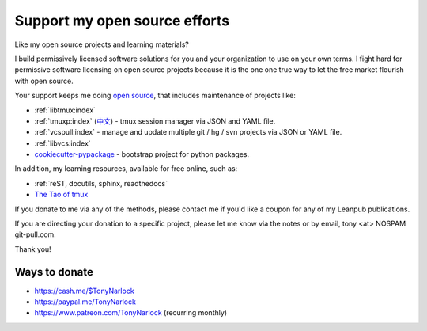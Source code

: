 .. _support:
   
Support my open source efforts
------------------------------
Like my open source projects and learning materials?

I build permissively licensed software solutions for you and your
organization to use on your own terms. I fight hard for permissive
software licensing on open source projects because it is the one
one true way to let the free market flourish with open source.

Your support keeps me doing `open source`_, that includes maintenance of
projects like:

- :ref:`libtmux:index`
- :ref:`tmuxp:index` (`中文 <https://tmuxp.readthedocs.io/zh_CN/latest/>`_)
  - tmux session manager via JSON and YAML file.
- :ref:`vcspull:index` - manage and update multiple git / hg / svn projects
  via JSON or YAML file.
- :ref:`libvcs:index`
- `cookiecutter-pypackage`_ - bootstrap project for python packages.

In addition, my learning resources, available for free online, such as:

- :ref:`reST, docutils, sphinx, readthedocs`
- `The Tao of tmux`_

If you donate to me via any of the methods, please contact me if you'd
like a coupon for any of my Leanpub publications.

If you are directing your donation to a specific project, please let me
know via the notes or by email, tony <at> NOSPAM git-pull.com.

Thank you!

Ways to donate
""""""""""""""

- https://cash.me/$TonyNarlock
- https://paypal.me/TonyNarlock
- https://www.patreon.com/TonyNarlock (recurring monthly)

.. _open source: https://openhub.net/accounts/git-pull
.. _`The Tao of tmux`: https://leanpub.com/the-tao-of-tmux/read
.. _cookiecutter-pypackage: https://github.com/tony/cookiecutter-pypackage
